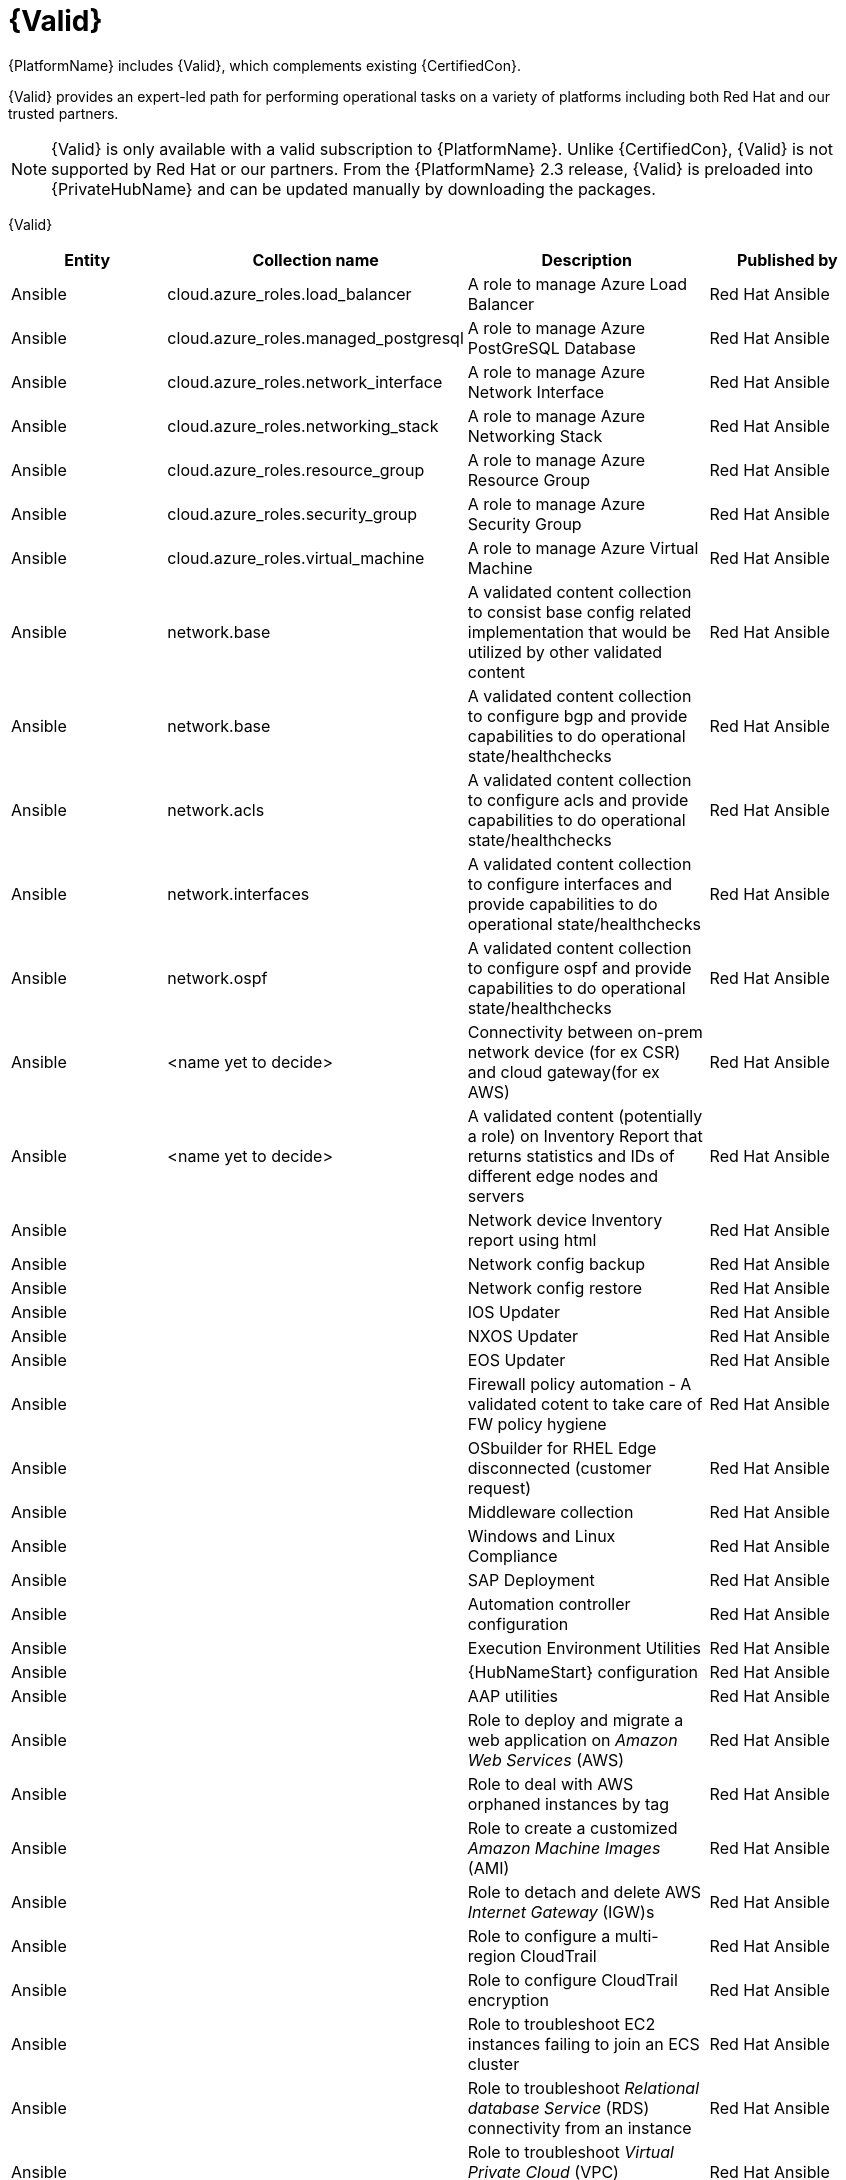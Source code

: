 [id="assembly-validated-content"]
= {Valid}

{PlatformName} includes {Valid}, which complements existing {CertifiedCon}. 

{Valid} provides an expert-led path for performing operational tasks on a variety of platforms including both Red Hat and our trusted partners.

[NOTE]
====
{Valid} is only available with a valid subscription to {PlatformName}.
Unlike {CertifiedCon}, {Valid} is not supported by Red Hat or our partners. 
From the {PlatformName} 2.3 release, {Valid} is preloaded into {PrivateHubName} and can be updated manually by downloading the packages.
====

{Valid}
[cols="20%,30%,30%,20%",options="header"]
|====
| Entity | Collection name | Description | Published by
| Ansible | cloud.azure_roles.load_balancer | A role to manage Azure Load Balancer | Red Hat Ansible
| Ansible | cloud.azure_roles.managed_postgresql | A role to manage Azure PostGreSQL Database |Red Hat Ansible
| Ansible | cloud.azure_roles.network_interface | A role to manage Azure Network Interface | Red Hat Ansible 
| Ansible | cloud.azure_roles.networking_stack | A role to manage Azure Networking Stack | Red Hat Ansible
| Ansible | cloud.azure_roles.resource_group  | A role to manage Azure Resource Group | Red Hat Ansible
| Ansible | cloud.azure_roles.security_group  | A role to manage Azure Security Group | Red Hat Ansible
| Ansible | cloud.azure_roles.virtual_machine  | A role to manage Azure Virtual Machine | Red Hat Ansible
| Ansible | network.base | A validated content collection to consist base config related implementation that would be utilized by other validated content | Red Hat Ansible
| Ansible | network.base | A validated content collection to configure bgp and provide capabilities to do operational state/healthchecks | Red Hat Ansible
| Ansible | network.acls | A validated content collection to configure acls and provide capabilities to do operational state/healthchecks | Red Hat Ansible
| Ansible | network.interfaces | A validated content collection to configure interfaces and provide capabilities to do operational state/healthchecks | Red Hat Ansible
| Ansible | network.ospf | A validated content collection to configure ospf and provide capabilities to do operational state/healthchecks | Red Hat Ansible
| Ansible | <name yet to decide> | Connectivity between on-prem network device (for ex CSR) and cloud gateway(for ex AWS) | Red Hat Ansible
| Ansible | <name yet to decide> | A validated content (potentially a role) on Inventory Report that returns statistics and IDs of different edge nodes and servers |Red Hat Ansible
| Ansible | | Network device Inventory report using html | Red Hat Ansible
| Ansible | | Network config backup | Red Hat Ansible
| Ansible | | Network config restore | Red Hat Ansible
| Ansible | | IOS Updater | Red Hat Ansible
| Ansible | | NXOS Updater | Red Hat Ansible
| Ansible | | EOS Updater | Red Hat Ansible
| Ansible | | Firewall policy automation - A validated cotent to take care of FW policy hygiene | Red Hat Ansible
| Ansible | | OSbuilder for RHEL Edge disconnected (customer request) | Red Hat Ansible
| Ansible | | Middleware collection | Red Hat Ansible
| Ansible | | Windows and Linux Compliance |Red Hat Ansible
| Ansible | | SAP Deployment | Red Hat Ansible
| Ansible | | Automation controller configuration | Red Hat Ansible
| Ansible | | Execution Environment Utilities | Red Hat Ansible
| Ansible | | {HubNameStart} configuration | Red Hat Ansible
| Ansible | | AAP utilities | Red Hat Ansible
| Ansible | | Role to deploy and migrate a web application on _Amazon Web Services_ (AWS) | Red Hat Ansible 
| Ansible | | Role to deal with AWS orphaned instances by tag | Red Hat Ansible
| Ansible | | Role to create a customized _Amazon Machine Images_ (AMI) | Red Hat Ansible
| Ansible | | Role to detach and delete AWS _Internet Gateway_ (IGW)s |Red Hat Ansible
| Ansible | | Role to configure a multi-region CloudTrail | Red Hat Ansible
| Ansible | | Role to configure CloudTrail encryption | Red Hat Ansible
| Ansible | | Role to troubleshoot EC2 instances failing to join an ECS cluster | Red Hat Ansible
| Ansible | | Role to troubleshoot _Relational database Service_ (RDS) connectivity from an instance | Red Hat Ansible
| Ansible | | Role to troubleshoot _Virtual Private Cloud_ (VPC) connectivity issues | Red Hat Ansible
|====


